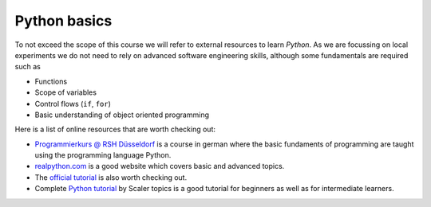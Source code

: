 Python basics
=============

To not exceed the scope of this course we will refer to external
resources to learn *Python*.
As we are focussing on local experiments we do not need to
rely on advanced software engineering skills, although some fundamentals
are required such as

* Functions
* Scope of variables
* Control flows (``if``, ``for``)
* Basic understanding of object oriented programming

Here is a list of online resources that are worth checking out:

* `Programmierkurs @ RSH Düsseldorf <https://capital-g.github.io/programmierkurs/>`_
  is a course in german where the basic fundaments of programming are taught using
  the programming language Python.

* `realpython.com <https://realpython.com/>`_ is a good website which covers basic
  and advanced topics.

* The `official tutorial <https://docs.python.org/3/tutorial/index.html>`_ is also worth
  checking out.
  
* Complete `Python tutorial <https://www.scaler.com/topics/python/>`_ by Scaler topics is a good tutorial for beginners as well as for intermediate learners.  
